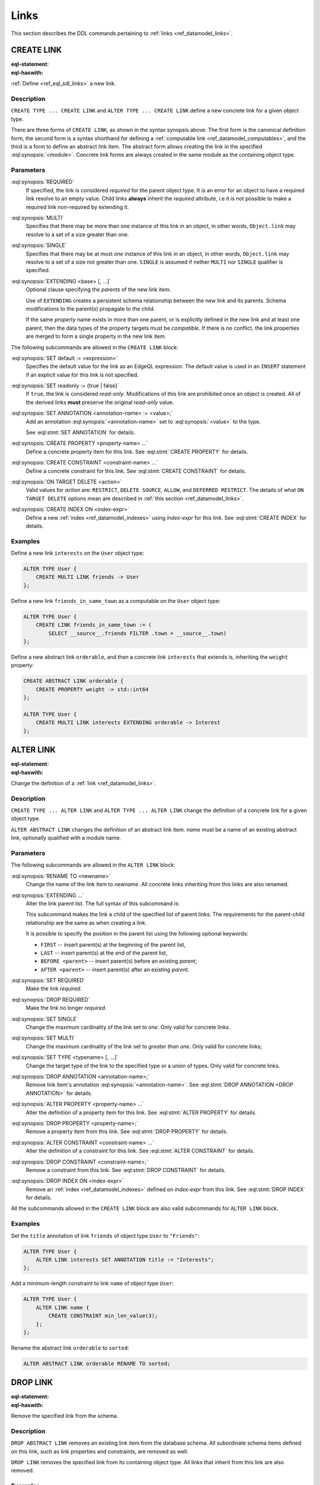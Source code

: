 .. _ref_eql_ddl_links:

=====
Links
=====

This section describes the DDL commands pertaining to
:ref:`links <ref_datamodel_links>`.


CREATE LINK
===========

:eql-statement:
:eql-haswith:

:ref:`Define <ref_eql_sdl_links>` a new link.

.. eql:synopsis::

    [ WITH <with-item> [, ...] ]
    {CREATE|ALTER} TYPE <TypeName> "{"
      [ ... ]
      CREATE [ REQUIRED ] [{SINGLE | MULTI}] LINK <name>
        [ EXTENDING <base> [, ...] ] -> <type>
        [ "{" <subcommand>; [...] "}" ] ;
      [ ... ]
    "}"

    # Computable link form:

    [ WITH <with-item> [, ...] ]
    {CREATE|ALTER} TYPE <TypeName> "{"
      [ ... ]
      CREATE [REQUIRED] [{SINGLE | MULTI}] LINK <name> := <expression>;
      [ ... ]
    "}"

    # Abstract link form:

    [ WITH <with-item> [, ...] ]
    CREATE ABSTRACT LINK [<module>::]<name> [EXTENDING <base> [, ...]]
    [ "{" <subcommand>; [...] "}" ]

    # where <subcommand> is one of

      SET default := <expression>
      SET readonly := {true | false}
      SET ANNOTATION <annotation-name> := <value>
      CREATE PROPERTY <property-name> ...
      CREATE CONSTRAINT <constraint-name> ...
      ON TARGET DELETE <action>
      CREATE INDEX ON <index-expr>


Description
-----------

``CREATE TYPE ... CREATE LINK`` and ``ALTER TYPE ... CREATE LINK`` define
a new concrete link for a given object type.

There are three forms of ``CREATE LINK``, as shown in the syntax synopsis
above.  The first form is the canonical definition form, the second
form is a syntax shorthand for defining a
:ref:`computable link <ref_datamodel_computables>`, and the third is a
form to define an abstract link item.  The abstract form allows creating
the link in the specified :eql:synopsis:`<module>`.  Concrete link forms
are always created in the same module as the containing object type.


.. _ref_eql_ddl_links_syntax:

Parameters
----------

:eql:synopsis:`REQUIRED`
    If specified, the link is considered *required* for the parent
    object type.  It is an error for an object to have a required
    link resolve to an empty value.  Child links **always** inherit
    the *required* attribute, i.e it is not possible to make a
    required link non-required by extending it.

:eql:synopsis:`MULTI`
    Specifies that there may be more than one instance of this link
    in an object, in other words, ``Object.link`` may resolve to a set
    of a size greater than one.

:eql:synopsis:`SINGLE`
    Specifies that there may be at most *one* instance of this link
    in an object, in other words, ``Object.link`` may resolve to a set
    of a size not greater than one.  ``SINGLE`` is assumed if nether
    ``MULTI`` nor ``SINGLE`` qualifier is specified.

:eql:synopsis:`EXTENDING <base> [, ...]`
    Optional clause specifying the *parents* of the new link item.

    Use of ``EXTENDING`` creates a persistent schema relationship
    between the new link and its parents.  Schema modifications
    to the parent(s) propagate to the child.

    If the same *property* name exists in more than one parent, or
    is explicitly defined in the new link and at least one parent,
    then the data types of the property targets must be *compatible*.
    If there is no conflict, the link properties are merged to form a
    single property in the new link item.

The following subcommands are allowed in the ``CREATE LINK`` block:

:eql:synopsis:`SET default := <expression>`
    Specifies the default value for the link as an EdgeQL expression.
    The default value is used in an ``INSERT`` statement if an explicit
    value for this link is not specified.

:eql:synopsis:`SET readonly := {true | false}`
    If ``true``, the link is considered *read-only*.  Modifications
    of this link are prohibited once an object is created.  All of the
    derived links **must** preserve the original *read-only* value.

:eql:synopsis:`SET ANNOTATION <annotation-name> := <value>;`
    Add an annotation :eql:synopsis:`<annotation-name>`
    set to :eql:synopsis:`<value>` to the type.

    See :eql:stmt:`SET ANNOTATION` for details.

:eql:synopsis:`CREATE PROPERTY <property-name> ...`
    Define a concrete property item for this link.  See
    :eql:stmt:`CREATE PROPERTY` for details.

:eql:synopsis:`CREATE CONSTRAINT <constraint-name> ...`
    Define a concrete constraint for this link.  See
    :eql:stmt:`CREATE CONSTRAINT` for details.

:eql:synopsis:`ON TARGET DELETE <action>`
    Valid values for *action* are: ``RESTRICT``, ``DELETE
    SOURCE``, ``ALLOW``, and ``DEFERRED RESTRICT``. The details of
    what ``ON TARGET DELETE`` options mean are described in
    :ref:`this section <ref_datamodel_links>`.

:eql:synopsis:`CREATE INDEX ON <index-expr>`
    Define a new :ref:`index <ref_datamodel_indexes>`
    using *index-expr* for this link.  See
    :eql:stmt:`CREATE INDEX` for details.


Examples
--------

Define a new link ``interests`` on the ``User`` object type:

.. code-block:: edgeql

    ALTER TYPE User {
        CREATE MULTI LINK friends -> User
    };

Define a new link ``friends_in_same_town`` as a computable on the
``User`` object type:

.. code-block:: edgeql

    ALTER TYPE User {
        CREATE LINK friends_in_same_town := (
            SELECT __source__.friends FILTER .town = __source__.town)
    };

Define a new abstract link ``orderable``, and then a concrete link
``interests`` that extends is, inheriting the ``weight`` property:

.. code-block:: edgeql

    CREATE ABSTRACT LINK orderable {
        CREATE PROPERTY weight -> std::int64
    };

    ALTER TYPE User {
        CREATE MULTI LINK interests EXTENDING orderable -> Interest
    };



ALTER LINK
==========

:eql-statement:
:eql-haswith:


Change the definition of a :ref:`link <ref_datamodel_links>`.

.. eql:synopsis::

    [ WITH <with-item> [, ...] ]
    {CREATE|ALTER} TYPE <TypeName> "{"
      [ ... ]
      ALTER LINK <name>
      [ "{" ] <subcommand>; [...] [ "}" ];
      [ ... ]
    "}"


    [ WITH <with-item> [, ...] ]
    ALTER ABSTRACT LINK [<module>::]<name>
    [ "{" ] <subcommand>; [...] [ "}" ];

    # where <subcommand> is one of

      SET default := <expression>
      SET readonly := {true | false}
      RENAME TO <newname>
      EXTENDING ...
      SET REQUIRED
      DROP REQUIRED
      SET SINGLE
      SET MULTI
      SET TYPE <typename> [, ...]
      SET ANNOTATION <annotation-name> := <value>
      DROP ANNOTATION <annotation-name>
      CREATE PROPERTY <property-name> ...
      ALTER PROPERTY <property-name> ...
      DROP PROPERTY <property-name> ...
      CREATE CONSTRAINT <constraint-name> ...
      ALTER CONSTRAINT <constraint-name> ...
      DROP CONSTRAINT <constraint-name> ...
      ON TARGET DELETE <action>
      CREATE INDEX ON <index-expr>
      DROP INDEX ON <index-expr>

Description
-----------

``CREATE TYPE ... ALTER LINK`` and ``ALTER TYPE ... ALTER LINK`` change
the definition of a concrete link for a given object type.

``ALTER ABSTRACT LINK`` changes the definition of an abstract link item.
*name* must be a name of an existing abstract link, optionally qualified
with a module name.

Parameters
----------

The following subcommands are allowed in the ``ALTER LINK`` block:

:eql:synopsis:`RENAME TO <newname>`
    Change the name of the link item to *newname*.  All concrete links
    inheriting from this links are also renamed.

:eql:synopsis:`EXTENDING ...`
    Alter the link parent list.  The full syntax of this subcommand is:

    .. eql:synopsis::

         EXTENDING <name> [, ...]
            [ FIRST | LAST | BEFORE <parent> | AFTER <parent> ]

    This subcommand makes the link a child of the specified list
    of parent links.  The requirements for the parent-child
    relationship are the same as when creating a link.

    It is possible to specify the position in the parent list
    using the following optional keywords:

    * ``FIRST`` -- insert parent(s) at the beginning of the
      parent list,
    * ``LAST`` -- insert parent(s) at the end of the parent list,
    * ``BEFORE <parent>`` -- insert parent(s) before an
      existing *parent*,
    * ``AFTER <parent>`` -- insert parent(s) after an existing
      *parent*.

:eql:synopsis:`SET REQUIRED`
    Make the link *required*.

:eql:synopsis:`DROP REQUIRED`
    Make the link no longer *required*.

:eql:synopsis:`SET SINGLE`
    Change the maximum cardinality of the link set to *one*.  Only
    valid for concrete links.

:eql:synopsis:`SET MULTI`
    Change the maximum cardinality of the link set to *greater than one*.
    Only valid for concrete links;

:eql:synopsis:`SET TYPE <typename> [, ...]`
    Change the target type of the link to the specified type or
    a union of types.  Only valid for concrete links.

:eql:synopsis:`DROP ANNOTATION <annotation-name>;`
    Remove link item's annotation :eql:synopsis:`<annotation-name>`.
    See :eql:stmt:`DROP ANNOTATION <DROP ANNOTATION>` for details.

:eql:synopsis:`ALTER PROPERTY <property-name> ...`
    Alter the definition of a property item for this link.  See
    :eql:stmt:`ALTER PROPERTY` for details.

:eql:synopsis:`DROP PROPERTY <property-name>;`
    Remove a property item from this link.  See
    :eql:stmt:`DROP PROPERTY` for details.

:eql:synopsis:`ALTER CONSTRAINT <constraint-name> ...`
    Alter the definition of a constraint for this link.  See
    :eql:stmt:`ALTER CONSTRAINT` for details.

:eql:synopsis:`DROP CONSTRAINT <constraint-name>;`
    Remove a constraint from this link.  See
    :eql:stmt:`DROP CONSTRAINT` for details.

:eql:synopsis:`DROP INDEX ON <index-expr>`
    Remove an :ref:`index <ref_datamodel_indexes>` defined on *index-expr*
    from this link.  See :eql:stmt:`DROP INDEX` for details.

All the subcommands allowed in the ``CREATE LINK`` block are also
valid subcommands for ``ALTER LINK`` block.


Examples
--------

Set the ``title`` annotation of link ``friends`` of object type ``User`` to
``"Friends"``:

.. code-block:: edgeql

    ALTER TYPE User {
        ALTER LINK interests SET ANNOTATION title := "Interests";
    };

Add a minimum-length constraint to link ``name`` of object type ``User``:

.. code-block:: edgeql

    ALTER TYPE User {
        ALTER LINK name {
            CREATE CONSTRAINT min_len_value(3);
        };
    };


Rename the abstract link ``orderable`` to ``sorted``:

.. code-block:: edgeql

    ALTER ABSTRACT LINK orderable RENAME TO sorted;


DROP LINK
=========

:eql-statement:
:eql-haswith:


Remove the specified link from the schema.

.. eql:synopsis::

    [ WITH <with-item> [, ...] ]
    {CREATE|ALTER} TYPE <TypeName> "{"
      [ ... ]
      DROP LINK <name>
      [ ... ]
    "}"


    [ WITH <with-item> [, ...] ]
    DROP ABSTRACT LINK [<module>]::<name>


Description
-----------

``DROP ABSTRACT LINK`` removes an existing link item from the database
schema.  All subordinate schema items defined on this link, such
as link properties and constraints, are removed as well.

``DROP LINK`` removes the specified link from its
containing object type.  All links that inherit from this link
are also removed.


Examples
--------

Remove link ``friends`` from object type ``User``:

.. code-block:: edgeql

    ALTER TYPE User DROP LINK friends;


Drop abstract link ``orderable``:

.. code-block:: edgeql

    DROP ABSTRACT LINK orderable;
